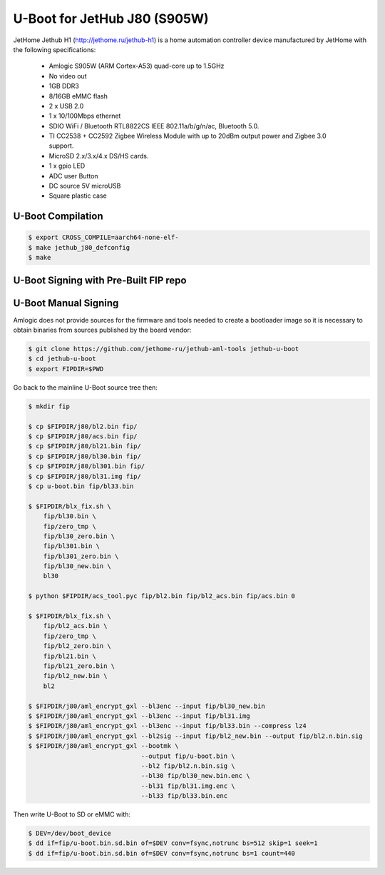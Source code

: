 .. SPDX-License-Identifier: GPL-2.0+

U-Boot for JetHub J80 (S905W)
=============================

JetHome Jethub H1 (http://jethome.ru/jethub-h1) is a home automation controller device
manufactured by JetHome with the following specifications:

 - Amlogic S905W (ARM Cortex-A53) quad-core up to 1.5GHz
 - No video out
 - 1GB DDR3
 - 8/16GB eMMC flash
 - 2 x USB 2.0
 - 1 x 10/100Mbps ethernet
 - SDIO WiFi / Bluetooth RTL8822CS IEEE 802.11a/b/g/n/ac, Bluetooth 5.0.
 - TI CC2538 + CC2592 Zigbee Wireless Module with up to 20dBm output
   power and Zigbee 3.0 support.
 - MicroSD 2.x/3.x/4.x DS/HS cards.
 - 1 x gpio LED
 - ADC user Button
 - DC source 5V microUSB
 - Square plastic case

U-Boot Compilation
------------------

.. code-block:: bash

    $ export CROSS_COMPILE=aarch64-none-elf-
    $ make jethub_j80_defconfig
    $ make

U-Boot Signing with Pre-Built FIP repo
--------------------------------------

.. code-block:: bash
    $ git clone https://github.com/LibreELEC/amlogic-boot-fip --depth=1
    $ cd amlogic-boot-fip
    $ mkdir my-output-dir
    $ ./build-fip.sh jethub-j80 /path/to/u-boot/u-boot.bin my-output-dir

U-Boot Manual Signing
---------------------

Amlogic does not provide sources for the firmware and tools needed to create a bootloader
image so it is necessary to obtain binaries from sources published by the board vendor:

.. code-block:: bash

    $ git clone https://github.com/jethome-ru/jethub-aml-tools jethub-u-boot
    $ cd jethub-u-boot
    $ export FIPDIR=$PWD

Go back to the mainline U-Boot source tree then:

.. code-block:: bash

    $ mkdir fip

    $ cp $FIPDIR/j80/bl2.bin fip/
    $ cp $FIPDIR/j80/acs.bin fip/
    $ cp $FIPDIR/j80/bl21.bin fip/
    $ cp $FIPDIR/j80/bl30.bin fip/
    $ cp $FIPDIR/j80/bl301.bin fip/
    $ cp $FIPDIR/j80/bl31.img fip/
    $ cp u-boot.bin fip/bl33.bin

    $ $FIPDIR/blx_fix.sh \
        fip/bl30.bin \
        fip/zero_tmp \
        fip/bl30_zero.bin \
        fip/bl301.bin \
        fip/bl301_zero.bin \
        fip/bl30_new.bin \
        bl30

    $ python $FIPDIR/acs_tool.pyc fip/bl2.bin fip/bl2_acs.bin fip/acs.bin 0

    $ $FIPDIR/blx_fix.sh \
        fip/bl2_acs.bin \
        fip/zero_tmp \
        fip/bl2_zero.bin \
        fip/bl21.bin \
        fip/bl21_zero.bin \
        fip/bl2_new.bin \
        bl2

    $ $FIPDIR/j80/aml_encrypt_gxl --bl3enc --input fip/bl30_new.bin
    $ $FIPDIR/j80/aml_encrypt_gxl --bl3enc --input fip/bl31.img
    $ $FIPDIR/j80/aml_encrypt_gxl --bl3enc --input fip/bl33.bin --compress lz4
    $ $FIPDIR/j80/aml_encrypt_gxl --bl2sig --input fip/bl2_new.bin --output fip/bl2.n.bin.sig
    $ $FIPDIR/j80/aml_encrypt_gxl --bootmk \
                                  --output fip/u-boot.bin \
                                  --bl2 fip/bl2.n.bin.sig \
                                  --bl30 fip/bl30_new.bin.enc \
                                  --bl31 fip/bl31.img.enc \
                                  --bl33 fip/bl33.bin.enc

Then write U-Boot to SD or eMMC with:

.. code-block:: bash

    $ DEV=/dev/boot_device
    $ dd if=fip/u-boot.bin.sd.bin of=$DEV conv=fsync,notrunc bs=512 skip=1 seek=1
    $ dd if=fip/u-boot.bin.sd.bin of=$DEV conv=fsync,notrunc bs=1 count=440
